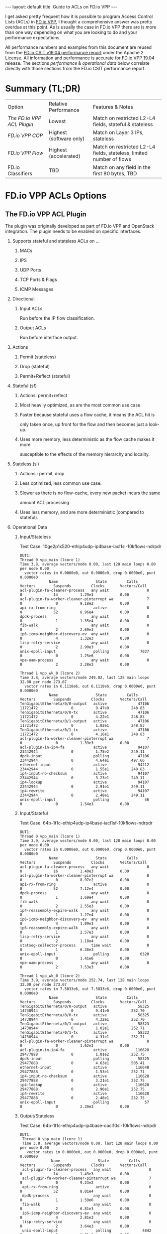#+STARTUP: showall indentX
#+STARTUP: hidestars
#+OPTIONS: H:2 num:nil tags:nil toc:nil timestamps:nil ^:nil
#+BEGIN_EXPORT html
---
layout: default
title: Guide to ACLs on FD.io VPP
---
#+END_EXPORT

I get asked pretty frequent how it is possible to program Access Control Lists
(ACLs) in [[http://fd.io][FD.io VPP]], I thought a comprehensive answer was pretty overdue at this
point. As is usually the case in FD.io VPP there are is more than one way
depending on what you are looking to do and your performance expectations.

#+TOC: headlines 3

All performance numbers and examples from this document are reused from the
[[https://docs.fd.io/csit/rls1904/report/][FD.io CSIT v19.04 performance report]] under the Apache 2 License. All information
and performance is accurate for [[https://git.fd.io/vpp/tag/?h=v19.04][FD.io VPP 19.04]] release. The sections
/performance/ & /operational data/ below correlate directly with those sections
from the FD.io CSIT performance report.

* Summary (TL;DR)

| Option                   | Relative Performance    | Features & Notes                                                     |
| [[The FD.io VPP ACL Plugin]] | Lowest                  | Match on restricted L2-L4 fields, stateful & stateless               |
| [[FD.io VPP COP]]            | Highest (software only) | Match on Layer 3 IPs, stateless                                      |
| [[FD.io VPP Flow]]           | Highest (accelerated)   | Match on restricted L2-L4 fields, stateless, limited number of flows |
| FD.io Classifiers        | TBD                     | Match on any field in the first 80 bytes, TBD                        |


* FD.io VPP ACLs Options
** The FD.io VPP ACL Plugin

   The plugin was originally developed as part of FD.io VPP and OpenStack
   integration. The plugin needs to be enabled on specific interfaces. 
   
****** Supports stateful and stateless ACLs on ...
******** MACs
******** IPS
******** UDP Ports
******** TCP Ports & Flags
******** ICMP Messages

****** Directional
******* Input ACLs
        Run before the IP flow classification.
******* Output ACLs
        Run before interface output.

****** Actions
******* Permit (stateless)
******* Drop (stateful)
******* Permit+Reflect (stateful)
   
****** Stateful (sf)
******* Actions: permit+reflect
******* Most heavily optimized, as are the most common use case. 
******* Faster because stateful uses a flow cache, it means the ACL hit is 
        only taken once, up front for the flow and then becomes just a look-up.
******* Uses more memory, less deterministic as the flow cache makes it more
        susceptible to the effects of the memory hierarchy and locality.

****** Stateless (sl) 
******* Actions : permit, drop
******* Less optimized, less common use case.
******* Slower as there is no flow-cache, every new packet incurs the same
        amount ACL processing.
******* Uses less memory, and are more deterministic (compared to stateful).

*** Operational Data
**** Input/Stateless
     Test Case: 10ge2p1x520-ethip4udp-ip4base-iacl1sl-10kflows-ndrpdr
#+begin_example
 DUT1: 
 Thread 0 vpp_main (lcore 1) 
 Time 3.8, average vectors/node 0.00, last 128 main loops 0.00 per node 0.00 
   vector rates in 0.0000e0, out 0.0000e0, drop 0.0000e0, punt 0.0000e0 
              Name                 State         Calls          Vectors        Suspends         Clocks       Vectors/Call   
 acl-plugin-fa-cleaner-process   any wait                 0               0              14          1.29e3            0.00 
 acl-plugin-fa-worker-cleaner-pinterrupt wa               7               0               0          9.18e2            0.00 
 api-rx-from-ring                 active                  0               0              52          8.96e4            0.00 
 dpdk-process                    any wait                 0               0               1          1.35e4            0.00 
 fib-walk                        any wait                 0               0               2          2.69e3            0.00 
 ip6-icmp-neighbor-discovery-ev  any wait                 0               0               4          1.32e3            0.00 
 lisp-retry-service              any wait                 0               0               2          2.90e3            0.00 
 unix-epoll-input                 polling              7037               0               0          1.25e6            0.00 
 vpe-oam-process                 any wait                 0               0               2          2.28e3            0.00 
  
 Thread 1 vpp_wk_0 (lcore 2) 
 Time 3.8, average vectors/node 249.02, last 128 main loops 32.00 per node 273.07 
   vector rates in 6.1118e6, out 6.1118e6, drop 0.0000e0, punt 0.0000e0 
              Name                 State         Calls          Vectors        Suspends         Clocks       Vectors/Call   
 TenGigabitEtherneta/0/0-output   active              47106        11721472               0          9.47e0          248.83 
 TenGigabitEtherneta/0/0-tx       active              47106        11721472               0          4.22e1          248.83 
 TenGigabitEtherneta/0/1-output   active              47106        11721472               0          1.02e1          248.83 
 TenGigabitEtherneta/0/1-tx       active              47106        11721472               0          4.18e1          248.83 
 acl-plugin-fa-worker-cleaner-pinterrupt wa               7               0               0          1.39e3            0.00 
 acl-plugin-in-ip4-fa             active              94107        23442944               0          1.75e2          249.11 
 dpdk-input                       polling             47106        23442944               0          4.64e1          497.66 
 ethernet-input                   active              94212        23442944               0          1.55e1          248.83 
 ip4-input-no-checksum            active              94107        23442944               0          3.23e1          249.11 
 ip4-lookup                       active              94107        23442944               0          2.91e1          249.11 
 ip4-rewrite                      active              94107        23442944               0          2.48e1          249.11 
 unix-epoll-input                 polling                46               0               0          1.54e3            0.00
#+END_example
**** Input/Stateful	
     Test Case: 64b-1t1c-ethip4udp-ip4base-iacl1sf-10kflows-ndrpdr
#+begin_example
 DUT1: 
 Thread 0 vpp_main (lcore 1) 
 Time 3.9, average vectors/node 0.00, last 128 main loops 0.00 per node 0.00 
   vector rates in 0.0000e0, out 0.0000e0, drop 0.0000e0, punt 0.0000e0 
              Name                 State         Calls          Vectors        Suspends         Clocks       Vectors/Call   
 acl-plugin-fa-cleaner-process   any wait                 0               0              16          1.40e3            0.00 
 acl-plugin-fa-worker-cleaner-pinterrupt wa               8               0               0          8.97e2            0.00 
 api-rx-from-ring                 active                  0               0              52          7.12e4            0.00 
 dpdk-process                    any wait                 0               0               1          1.69e4            0.00 
 fib-walk                        any wait                 0               0               2          2.55e3            0.00 
 ip4-reassembly-expire-walk      any wait                 0               0               1          1.27e4            0.00 
 ip6-icmp-neighbor-discovery-ev  any wait                 0               0               4          1.09e3            0.00 
 ip6-reassembly-expire-walk      any wait                 0               0               1          2.57e3            0.00 
 lisp-retry-service              any wait                 0               0               2          1.18e4            0.00 
 statseg-collector-process       time wait                0               0               1          6.38e3            0.00 
 unix-epoll-input                 polling              6320               0               0          1.41e6            0.00 
 vpe-oam-process                 any wait                 0               0               2          7.53e3            0.00 
  
 Thread 1 vpp_wk_0 (lcore 2) 
 Time 3.9, average vectors/node 252.74, last 128 main loops 32.00 per node 273.07 
   vector rates in 7.5833e6, out 7.5833e6, drop 0.0000e0, punt 0.0000e0 
              Name                 State         Calls          Vectors        Suspends         Clocks       Vectors/Call   
 TenGigabitEtherneta/0/0-output   active              58325        14738944               0          9.41e0          252.70 
 TenGigabitEtherneta/0/0-tx       active              58325        14738944               0          4.32e1          252.70 
 TenGigabitEtherneta/0/1-output   active              58323        14738944               0          1.02e1          252.71 
 TenGigabitEtherneta/0/1-tx       active              58323        14738944               0          4.31e1          252.71 
 acl-plugin-fa-worker-cleaner-pinterrupt wa               8               0               0          1.62e3            0.00 
 acl-plugin-in-ip4-fa             active             116628        29477888               0          1.01e2          252.75 
 dpdk-input                       polling             58325        29477888               0          4.63e1          505.41 
 ethernet-input                   active             116648        29477888               0          1.53e1          252.71 
 ip4-input-no-checksum            active             116628        29477888               0          3.21e1          252.75 
 ip4-lookup                       active             116628        29477888               0          2.90e1          252.75 
 ip4-rewrite                      active             116628        29477888               0          2.48e1          252.75 
 unix-epoll-input                 polling                57               0               0          2.39e3            0.00  
#+end_example
**** Output/Stateless
     Test Case: 64b-1t1c-ethip4udp-ip4base-oacl10sl-10kflows-ndrpdr
#+begin_example
DUT1: 
 Thread 0 vpp_main (lcore 1) 
 Time 3.8, average vectors/node 0.00, last 128 main loops 0.00 per node 0.00 
   vector rates in 0.0000e0, out 0.0000e0, drop 0.0000e0, punt 0.0000e0 
              Name                 State         Calls          Vectors        Suspends         Clocks       Vectors/Call   
 acl-plugin-fa-cleaner-process   any wait                 0               0              14          1.43e3            0.00 
 acl-plugin-fa-worker-cleaner-pinterrupt wa               7               0               0          9.23e2            0.00 
 api-rx-from-ring                 active                  0               0              52          8.01e4            0.00 
 dpdk-process                    any wait                 0               0               1          1.59e6            0.00 
 fib-walk                        any wait                 0               0               2          6.81e3            0.00 
 ip6-icmp-neighbor-discovery-ev  any wait                 0               0               4          2.81e3            0.00 
 lisp-retry-service              any wait                 0               0               2          3.64e3            0.00 
 unix-epoll-input                 polling              4842               0               0          1.81e6            0.00 
 vpe-oam-process                 any wait                 0               0               1          2.24e4            0.00 
  
 Thread 1 vpp_wk_0 (lcore 2) 
 Time 3.8, average vectors/node 249.29, last 128 main loops 36.00 per node 271.06 
   vector rates in 5.9196e6, out 5.9196e6, drop 0.0000e0, punt 0.0000e0 
              Name                 State         Calls          Vectors        Suspends         Clocks       Vectors/Call   
 TenGigabitEtherneta/0/0-output   active              45595        11363584               0          9.22e0          249.23 
 TenGigabitEtherneta/0/0-tx       active              45595        11363584               0          4.25e1          249.23 
 TenGigabitEtherneta/0/1-output   active              45594        11363584               0          9.75e0          249.23 
 TenGigabitEtherneta/0/1-tx       active              45594        11363584               0          4.21e1          249.23 
 acl-plugin-fa-worker-cleaner-pinterrupt wa               7               0               0          1.28e3            0.00 
 acl-plugin-out-ip4-fa            active              91155        22727168               0          1.78e2          249.32 
 dpdk-input                       polling             45595        22727168               0          4.64e1          498.46 
 ethernet-input                   active              91189        22727168               0          1.56e1          249.23 
 interface-output                 active              91155        22727168               0          1.13e1          249.32 
 ip4-input-no-checksum            active              91155        22727168               0          1.95e1          249.32 
 ip4-lookup                       active              91155        22727168               0          2.88e1          249.32 
 ip4-rewrite                      active              91155        22727168               0          3.53e1          249.32 
 unix-epoll-input                 polling                44               0               0          1.53e3            0.00 
#+end_example
**** Output/Stateful
     Test Case: 64b-1t1c-ethip4udp-ip4base-oacl10sf-10kflows-ndrpdr
#+begin_example
DUT1: 
 Thread 0 vpp_main (lcore 1) 
 Time 3.8, average vectors/node 0.00, last 128 main loops 0.00 per node 0.00 
   vector rates in 0.0000e0, out 0.0000e0, drop 0.0000e0, punt 0.0000e0 
              Name                 State         Calls          Vectors        Suspends         Clocks       Vectors/Call   
 acl-plugin-fa-cleaner-process   any wait                 0               0              16          1.47e3            0.00 
 acl-plugin-fa-worker-cleaner-pinterrupt wa               8               0               0          8.51e2            0.00 
 api-rx-from-ring                 active                  0               0              50          7.24e4            0.00 
 dpdk-process                    any wait                 0               0               2          1.93e4            0.00 
 fib-walk                        any wait                 0               0               2          2.02e3            0.00 
 ip4-reassembly-expire-walk      any wait                 0               0               1          3.96e3            0.00 
 ip6-icmp-neighbor-discovery-ev  any wait                 0               0               4          9.84e2            0.00 
 ip6-reassembly-expire-walk      any wait                 0               0               1          3.76e3            0.00 
 lisp-retry-service              any wait                 0               0               2          1.49e4            0.00 
 statseg-collector-process       time wait                0               0               1          4.98e3            0.00 
 unix-epoll-input                 polling              5653               0               0          1.55e6            0.00 
 vpe-oam-process                 any wait                 0               0               2          1.90e3            0.00 
  
 Thread 1 vpp_wk_0 (lcore 2) 
 Time 3.8, average vectors/node 250.85, last 128 main loops 36.00 per node 271.06 
   vector rates in 7.2686e6, out 7.2686e6, drop 0.0000e0, punt 0.0000e0 
              Name                 State         Calls          Vectors        Suspends         Clocks       Vectors/Call   
 TenGigabitEtherneta/0/0-output   active              55639        13930752               0          9.33e0          250.38 
 TenGigabitEtherneta/0/0-tx       active              55639        13930752               0          4.27e1          250.38 
 TenGigabitEtherneta/0/1-output   active              55636        13930758               0          9.81e0          250.39 
 TenGigabitEtherneta/0/1-tx       active              55636        13930758               0          4.33e1          250.39 
 acl-plugin-fa-worker-cleaner-pinterrupt wa               8               0               0          1.62e3            0.00 
 acl-plugin-out-ip4-fa            active             110988        27861510               0          1.04e2          251.03 
 dpdk-input                       polling             55639        27861510               0          4.62e1          500.76 
 ethernet-input                   active             111275        27861510               0          1.55e1          250.38 
 interface-output                 active             110988        27861510               0          1.21e1          251.03 
 ip4-input-no-checksum            active             110988        27861510               0          1.95e1          251.03 
 ip4-lookup                       active             110988        27861510               0          2.89e1          251.03 
 ip4-rewrite                      active             110988        27861510               0          3.55e1          251.03 
 unix-epoll-input                 polling                54               0               0          2.43e3            0.00  
#+end_example
*** Performance

| Test Case                             |  MPPS | Cycles per packet |
| ethip4-ip4base                        | 18.26 |               136 |
| ethip4ip4udp-ip4base-iacl1sl-10kflows | 9.134 |               273 |
| ethip4ip4udp-ip4base-iacl1sf-10kflows | 11.06 |               226 |

**** Input ACLS (SKX)
     [[file:../../../images/acls/64b-2t1c-features-iacl.png]]

**** Output ACLs (HSW)
     [[file:../../../images/acls/64b-1t1c-features-oacl.png]]

*** Configuration

   - Stateful
    #+begin_example
    ip_add_del_route 20.20.20.0/24 via 1.1.1.2  sw_if_index 1 resolve-attempts 10 count 1     
    acl_add_replace  ipv4 permit src 30.30.30.1/32 dst 40.40.40.1/32 sport 1000 dport 1000, ipv4 permit+reflect src 10.10.10.0/24, ipv4 permit+reflect src 20.20.20.0/24        
    acl_interface_set_acl_list sw_if_index 2 input 0 
    acl_interface_set_acl_list sw_if_index 1 input 0 
    #+end_example
   - Stateless
    #+begin_example
    ip_add_del_route 20.20.20.0/24 via 1.1.1.2  sw_if_index 1 resolve-attempts 10 count 1     
    acl_add_replace  ipv4 permit src 30.30.30.1/32 dst 40.40.40.1/32 sport 1000 dport 1000, ipv4 permit src 10.10.10.0/24, ipv4 permit src 20.20.20.0/24        
    acl_interface_set_acl_list sw_if_index 2 input 0 
    acl_interface_set_acl_list sw_if_index 1 input 0
    #+end_example

*** Links
**** [[https://wiki.fd.io/view/VPP/SecurityGroups][FD.io Security Groups overview]]
**** [[https://packetlife.net/blog/2008/nov/25/reflexive-access-lists/][Reflexive Access Control Lists]]
**** [[http://stdio.be/blog/2017-12-09-Debugging-VPP-MACIP-ACLs/][Andrew Yuort's Blog on ACLs]]

** FD.io VPP COP

   IPv4/IPv6 white-lists using the FD.io VPP FIB, with support for multiple
   nested white-lists. These form of white-listing is called COP in FD.io VPP,
   for reasons I can't remember. COP needs to be enabled on specific interfaces.

   Design notes:
**** The cop graph nodes (input & white-list) make reuse of the FD.io VPP FIB
     2.0 implementation. Essentially a successful lookup in the FIB, indicates
     that a packet has been white-listed and may be forwarded.
**** cop-input: Determines if the frame is IPv4 or IPv6, and forwards to
     ipN-copwhitelist graph node.
**** ipN-copwhitelist: uses the ip4_fib_[mtrie,lookup] functions to confirm the
     packet's ip matches a route in the white-list fib.
***** Match: if it matches, it is then either sent to the next whitelist or to
      the ip layer.
***** No Match: if it there is not match, it is sent to error-drop.

*** Operational Data
    Note: the double-pass of the ip4-lookup and ip4-rewrite.
#+begin_example
  DUT1: 
   Thread 0 vpp_main (lcore 1) 
   Time 3.9, average vectors/node 0.00, last 128 main loops 0.00 per node 0.00 
     vector rates in 0.0000e0, out 0.0000e0, drop 0.0000e0, punt 0.0000e0 
                Name                 State         Calls          Vectors        Suspends         Clocks       Vectors/Call   
   api-rx-from-ring                 active                  0               0              53          4.20e4            0.00 
   dpdk-process                    any wait                 0               0               1          1.75e4            0.00 
   fib-walk                        any wait                 0               0               2          1.59e3            0.00 
   ip4-reassembly-expire-walk      any wait                 0               0               1          2.20e3            0.00 
   ip6-icmp-neighbor-discovery-ev  any wait                 0               0               4          1.14e3            0.00 
   ip6-reassembly-expire-walk      any wait                 0               0               1          1.50e3            0.00 
   lisp-retry-service              any wait                 0               0               2          2.19e3            0.00 
   statseg-collector-process       time wait                0               0               1          2.48e3            0.00 
   unix-epoll-input                 polling              2800               0               0          3.15e6            0.00 
   vpe-oam-process                 any wait                 0               0               2          7.00e2            0.00 
  
   Thread 1 vpp_wk_0 (lcore 2) 
   Time 3.9, average vectors/node 220.84, last 128 main loops 20.87 per node 190.86 
     vector rates in 1.0724e7, out 1.0724e7, drop 0.0000e0, punt 0.0000e0 
                Name                 State         Calls          Vectors        Suspends         Clocks       Vectors/Call   
   TenGigabitEtherneta/0/0-output   active              94960        20698112               0          1.03e1          217.97 
   TenGigabitEtherneta/0/0-tx       active              94960        20698112               0          3.97e1          217.97 
   TenGigabitEtherneta/0/1-output   active              92238        20698112               0          9.92e0          224.39 
   TenGigabitEtherneta/0/1-tx       active              92238        20698112               0          4.26e1          224.39 
   cop-input                        active              94960        20698112               0          1.98e1          217.97 
   dpdk-input                       polling             95154        41396224               0          4.58e1          435.04 
   ethernet-input                   active              92238        20698112               0          1.59e1          224.39 
   ip4-cop-whitelist                active              94960        20698112               0          3.24e1          217.97 
   ip4-input                        active              94960        20698112               0          3.13e1          217.97 
   ip4-input-no-checksum            active              92238        20698112               0          2.23e1          224.39 
   ip4-lookup                       active             187198        41396224               0          3.08e1          221.14 
   ip4-rewrite                      active             187198        41396224               0          2.47e1          221.14 
   unix-epoll-input                 polling                93               0               0          1.35e3            0.00 
#+end_example
*** Performance

| Test Case                     | MPPS   | Cycles per packet |
| ethip4-ip4base                |  18.81 |               132 |
| ethip4-ip4base-copwhtlistbase |  15.12 |               165 |

[[file:../../../images/acls/ip4-3n-skx-x710-64b-2t1c-features-ndr.png]]

*** Configuration
   Note: a new VRF 1 is created which holds the whitelist, which then applied to
   the interface 1.
   #+begin_example
   ip_add_del_route 10.10.10.0/24 via 1.1.1.1  sw_if_index 2 resolve-attempts 10 count 1     
   ip_table_add_del table 1  
   ip_add_del_route 20.20.20.0/24  vrf 1  resolve-attempts 10 count 1    local 
   cop_whitelist_enable_disable sw_if_index 1 ip4 fib-id 1 
   cop_interface_enable_disable sw_if_index 1  
   #+end_example

*** Links
**** [[https://wiki.fd.io/images/7/71/FIB_2.0_-_Hierarchical%2C_Protocol_Independent..pdf][FIB	2.0:	Hierarchical,	Protocol	Independent.]]

** FD.io VPP Flow
  FD.io VPP Flow adds the ability for FD.io VPP to support matching of flows and
  taking an associated action. This information is then used to program hardware
  accelerations such as those available on network cards, e.g. Intel® Ethernet
  Flow Director technology on the Intel® Ethernet Controller X710/XXV710/XL710.

*** Supports   
***** Actions 
******* Count: don't now what this does, presume it count's matches.
******* Mark: Associate a matched flow with arbitrary data such as vxlan tunnel,
        for a lookup in the redirect graph node.
******* Buffer Advance: Can be used advance to an encapsulated ethernet or ip
        header.
******* Redirect to node: When you see a packet from flow xyz, the next node in
        FD.io VPP is the indicated graph node. 
******* Redirect to queue: When you see a packet from flow xyz, is to redirect
        to rx queue n.
******* Drop: When you see a packet from flow xyz, drop the packet (next node is
        error drop).
  
  Design Notes:
***** Currently the only place in FD.io VPP that this is used, is to accelerate
      VXLAN bypassing the Ethernet and IP Layers.

***** Flow uses DPDK rte_flow API under the hood for those network interfaces
      programmed through DPDK.

***** Redirect to node: worth remember that if you are bypassing a graph, you
      are bypassing all the checks in the graph node, e.e time-to-live, crcs and
      the like.

*** Operational Data
    FD.io CSIT numbers for VXLan do not use FD.io Flow support.
*** Performance 
    FD.io CSIT numbers for VXLan do not use FD.io Flow support. 
*** Configuration
**** [[https://git.fd.io/vpp/tree/src/vnet/flow/flow.h][Flow API]]

** FD.io Classifiers
   
   The most flexible form of ACLs in FD.io VPP. 

*** Configuration
    Match an IPv6....

#+begin_example
classify table mask l3 ip6 dst buckets 64
classify session hit-next 0 table-index 0 match l3 ip6 dst 2001:db8:1::2 opaque-index 42
set interface l2 input classify intfc host-s0_s1 ip6-table 0
#+end_example

*** Links
**** [[https://wiki.fd.io/view/VPP/SecurityGroups#Existing_functionality][Overview of classifers]]
**** [[https://wiki.fd.io/view/VPP/Introduction_To_N-tuple_Classifiers][FD.io VPP Classifiers Overview]]
**** [[https://docs.fd.io/vpp/19.04/clicmd_src_vnet_classify.html][FD.io VPP Classifiers CLI]]
**** [[http://stdio.be/vpp/t/aytest-bridge-tap-py.txt][Sample Code from Andrew Yourt]]
